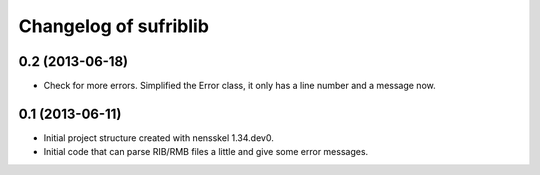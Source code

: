 Changelog of sufriblib
===================================================


0.2 (2013-06-18)
----------------

- Check for more errors. Simplified the Error class, it only has a
  line number and a message now.


0.1 (2013-06-11)
----------------

- Initial project structure created with nensskel 1.34.dev0.

- Initial code that can parse RIB/RMB files a little and give some
  error messages.
